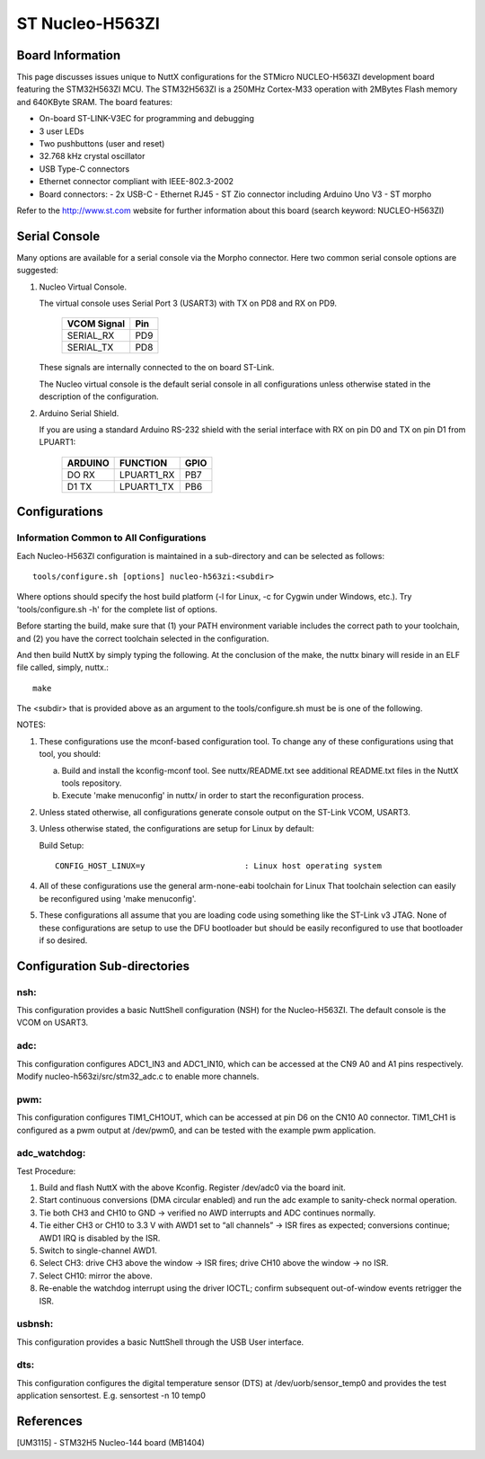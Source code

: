 ================
ST Nucleo-H563ZI
================

.. tags:: chip:stm32, chip:stm32h5, chip:stm32h563

.. figure:: nucleo-h563zi.png
   :align: center

Board Information
=================

This page discusses issues unique to NuttX configurations for the
STMicro NUCLEO-H563ZI development board featuring the STM32H563ZI
MCU. The STM32H563ZI is a 250MHz Cortex-M33 operation with 2MBytes Flash
memory and 640KByte SRAM. The board features:

- On-board ST-LINK-V3EC for programming and debugging
- 3 user LEDs
- Two pushbuttons (user and reset)
- 32.768 kHz crystal oscillator
- USB Type-C connectors
- Ethernet connector compliant with IEEE-802.3-2002
- Board connectors:
  - 2x USB-C
  - Ethernet RJ45
  - ST Zio connector including Arduino Uno V3
  - ST morpho

Refer to the http://www.st.com website for further information about this
board (search keyword: NUCLEO-H563ZI)

Serial Console
==============

Many options are available for a serial console via the Morpho connector.
Here two common serial console options are suggested:


1. Nucleo Virtual Console.

   The virtual console uses Serial Port 3 (USART3) with TX on PD8 and RX on
   PD9.

      ================= ===
      VCOM Signal       Pin
      ================= ===
      SERIAL_RX         PD9
      SERIAL_TX         PD8
      ================= ===

   These signals are internally connected to the on board ST-Link.

   The Nucleo virtual console is the default serial console in all
   configurations unless otherwise stated in the description of the
   configuration.

2. Arduino Serial Shield.

   If you are using a standard Arduino RS-232 shield with the serial
   interface with RX on pin D0 and TX on pin D1 from LPUART1:

      ======== ========== =====
      ARDUINO  FUNCTION   GPIO
      ======== ========== =====
      DO RX    LPUART1_RX PB7
      D1 TX    LPUART1_TX PB6
      ======== ========== =====

Configurations
==============

Information Common to All Configurations
----------------------------------------

Each Nucleo-H563ZI configuration is maintained in a sub-directory and
can be selected as follows::

    tools/configure.sh [options] nucleo-h563zi:<subdir>

Where options should specify the host build platform (-l for Linux, -c for
Cygwin under Windows, etc.).  Try 'tools/configure.sh -h' for the complete
list of options.

Before starting the build, make sure that (1) your PATH environment variable
includes the correct path to your toolchain, and (2) you have the correct
toolchain selected in the configuration.

And then build NuttX by simply typing the following.  At the conclusion of
the make, the nuttx binary will reside in an ELF file called, simply, nuttx.::

    make

The <subdir> that is provided above as an argument to the tools/configure.sh
must be is one of the following.

NOTES:

1. These configurations use the mconf-based configuration tool.  To
   change any of these configurations using that tool, you should:

   a. Build and install the kconfig-mconf tool.  See nuttx/README.txt
      see additional README.txt files in the NuttX tools repository.

   b. Execute 'make menuconfig' in nuttx/ in order to start the
      reconfiguration process.

2. Unless stated otherwise, all configurations generate console
   output on the ST-Link VCOM, USART3.

3. Unless otherwise stated, the configurations are setup for Linux by
   default:

   Build Setup::

     CONFIG_HOST_LINUX=y                     : Linux host operating system

4. All of these configurations use the general arm-none-eabi toolchain for
   Linux  That toolchain selection can easily be reconfigured using 'make
   menuconfig'.

5. These configurations all assume that you are loading code using
   something like the ST-Link v3 JTAG.  None of these configurations are
   setup to use the DFU bootloader but should be easily reconfigured to
   use that bootloader if so desired.

Configuration Sub-directories
=============================

nsh:
----

This configuration provides a basic NuttShell configuration (NSH)
for the Nucleo-H563ZI.  The default console is the VCOM on USART3.

adc:
--------

This configuration configures ADC1_IN3 and ADC1_IN10, which can be
accessed at the CN9 A0 and A1 pins respectively. Modify
nucleo-h563zi/src/stm32_adc.c to enable more channels.

pwm:
--------

This configuration configures TIM1_CH1OUT, which can be
accessed at pin D6 on the CN10 A0 connector. TIM1_CH1 is configured
as a pwm output at /dev/pwm0, and can be tested with the example pwm
application.

adc_watchdog:
--------------

Test Procedure:

1. Build and flash NuttX with the above Kconfig. Register /dev/adc0 via the board init.
2. Start continuous conversions (DMA circular enabled) and run the adc example to sanity-check normal operation.
3. Tie both CH3 and CH10 to GND → verified no AWD interrupts and ADC continues normally.
4. Tie either CH3 or CH10 to 3.3 V with AWD1 set to “all channels” → ISR fires as expected; conversions continue; AWD1 IRQ is disabled by the ISR.
5. Switch to single-channel AWD1.
6. Select CH3: drive CH3 above the window → ISR fires; drive CH10 above the window → no ISR.
7. Select CH10: mirror the above.
8. Re-enable the watchdog interrupt using the driver IOCTL; confirm subsequent out-of-window events retrigger the ISR.

usbnsh:
--------

This configuration provides a basic NuttShell through the USB User interface.

dts:
--------

This configuration configures the digital temperature sensor (DTS) 
at /dev/uorb/sensor_temp0 and provides the test application 
sensortest. E.g. sensortest -n 10 temp0

References
===========

[UM3115] - STM32H5 Nucleo-144 board (MB1404)
